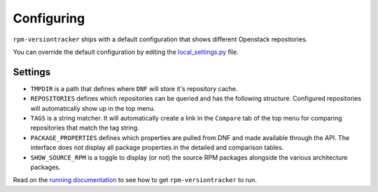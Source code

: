 Configuring
===========
``rpm-versiontracker`` ships with a default configuration that shows different
Openstack repositories.

You can override the default configuration by editing the `local_settings.py`_
file.

.. _local_settings.py: https://github.com/dmsimard/rpm-versiontracker/blob/master/local_settings.py

Settings
~~~~~~~~
* ``TMPDIR`` is a path that defines where ``DNF`` will store it's repository
  cache.
* ``REPOSITORIES`` defines which repositories can be queried and has the
  following structure. Configured repositories will automatically show up in the
  top menu.
* ``TAGS`` is a string matcher. It will automatically create a link in the
  ``Compare`` tab of the top menu for comparing repositories that match the tag
  string.
* ``PACKAGE_PROPERTIES`` defines which properties are pulled from DNF and made
  available through the API. The interface does not display all package
  properties in the detailed and comparison tables.
* ``SHOW_SOURCE_RPM`` is a toggle to display (or not) the source RPM packages
  alongside the various architecture packages.

Read on the `running documentation`_ to see how to get ``rpm-versiontracker``
to run.

.. _running documentation: running.html